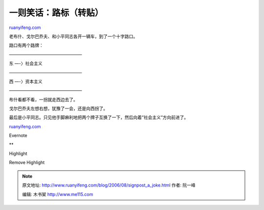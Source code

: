 .. _200608_signpost_a_joke:

一则笑话：路标（转贴）
=========================================

`ruanyifeng.com <http://www.ruanyifeng.com/blog/2006/08/signpost_a_joke.html>`__

老布什、戈尔巴乔夫、和小平同志各开一辆车，到了一个十字路口。

路口有两个路牌：

—————————————————

东 —-〉社会主义

—————————————————

西 —-〉资本主义

—————————————————

布什看都不看，一拐就走西边去了。

戈尔巴乔夫左想右想，犹豫了一会，还是向西拐了。

| 最后是小平同志。只见他手脚麻利地把两个牌子互换了一下，然后向着”社会主义”方向前进了。

`ruanyifeng.com <http://www.ruanyifeng.com/blog/2006/08/signpost_a_joke.html>`__

Evernote

**

Highlight

Remove Highlight

.. note::
    原文地址: http://www.ruanyifeng.com/blog/2006/08/signpost_a_joke.html 
    作者: 阮一峰 

    编辑: 木书架 http://www.me115.com